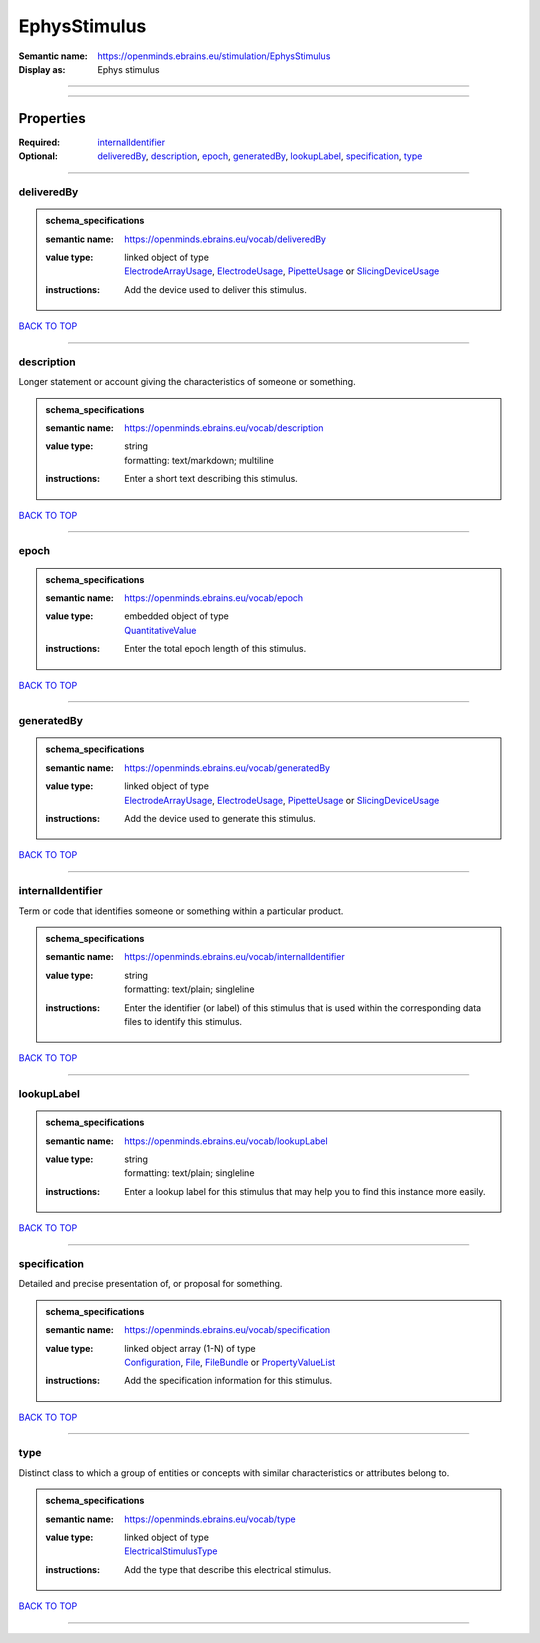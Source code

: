 #############
EphysStimulus
#############

:Semantic name: https://openminds.ebrains.eu/stimulation/EphysStimulus

:Display as: Ephys stimulus


------------

------------

Properties
##########

:Required: `internalIdentifier <internalIdentifier_heading_>`_
:Optional: `deliveredBy <deliveredBy_heading_>`_, `description <description_heading_>`_, `epoch <epoch_heading_>`_, `generatedBy <generatedBy_heading_>`_, `lookupLabel <lookupLabel_heading_>`_, `specification <specification_heading_>`_, `type <type_heading_>`_

------------

.. _deliveredBy_heading:

***********
deliveredBy
***********

.. admonition:: schema_specifications

   :semantic name: https://openminds.ebrains.eu/vocab/deliveredBy
   :value type: | linked object of type
                | `ElectrodeArrayUsage <https://openminds-documentation.readthedocs.io/en/latest/schema_specifications/ephys/device/electrodeArrayUsage.html>`_, `ElectrodeUsage <https://openminds-documentation.readthedocs.io/en/latest/schema_specifications/ephys/device/electrodeUsage.html>`_, `PipetteUsage <https://openminds-documentation.readthedocs.io/en/latest/schema_specifications/ephys/device/pipetteUsage.html>`_ or `SlicingDeviceUsage <https://openminds-documentation.readthedocs.io/en/latest/schema_specifications/specimenPrep/device/slicingDeviceUsage.html>`_
   :instructions: Add the device used to deliver this stimulus.

`BACK TO TOP <EphysStimulus_>`_

------------

.. _description_heading:

***********
description
***********

Longer statement or account giving the characteristics of someone or something.

.. admonition:: schema_specifications

   :semantic name: https://openminds.ebrains.eu/vocab/description
   :value type: | string
                | formatting: text/markdown; multiline
   :instructions: Enter a short text describing this stimulus.

`BACK TO TOP <EphysStimulus_>`_

------------

.. _epoch_heading:

*****
epoch
*****

.. admonition:: schema_specifications

   :semantic name: https://openminds.ebrains.eu/vocab/epoch
   :value type: | embedded object of type
                | `QuantitativeValue <https://openminds-documentation.readthedocs.io/en/latest/schema_specifications/core/miscellaneous/quantitativeValue.html>`_
   :instructions: Enter the total epoch length of this stimulus.

`BACK TO TOP <EphysStimulus_>`_

------------

.. _generatedBy_heading:

***********
generatedBy
***********

.. admonition:: schema_specifications

   :semantic name: https://openminds.ebrains.eu/vocab/generatedBy
   :value type: | linked object of type
                | `ElectrodeArrayUsage <https://openminds-documentation.readthedocs.io/en/latest/schema_specifications/ephys/device/electrodeArrayUsage.html>`_, `ElectrodeUsage <https://openminds-documentation.readthedocs.io/en/latest/schema_specifications/ephys/device/electrodeUsage.html>`_, `PipetteUsage <https://openminds-documentation.readthedocs.io/en/latest/schema_specifications/ephys/device/pipetteUsage.html>`_ or `SlicingDeviceUsage <https://openminds-documentation.readthedocs.io/en/latest/schema_specifications/specimenPrep/device/slicingDeviceUsage.html>`_
   :instructions: Add the device used to generate this stimulus.

`BACK TO TOP <EphysStimulus_>`_

------------

.. _internalIdentifier_heading:

******************
internalIdentifier
******************

Term or code that identifies someone or something within a particular product.

.. admonition:: schema_specifications

   :semantic name: https://openminds.ebrains.eu/vocab/internalIdentifier
   :value type: | string
                | formatting: text/plain; singleline
   :instructions: Enter the identifier (or label) of this stimulus that is used within the corresponding data files to identify this stimulus.

`BACK TO TOP <EphysStimulus_>`_

------------

.. _lookupLabel_heading:

***********
lookupLabel
***********

.. admonition:: schema_specifications

   :semantic name: https://openminds.ebrains.eu/vocab/lookupLabel
   :value type: | string
                | formatting: text/plain; singleline
   :instructions: Enter a lookup label for this stimulus that may help you to find this instance more easily.

`BACK TO TOP <EphysStimulus_>`_

------------

.. _specification_heading:

*************
specification
*************

Detailed and precise presentation of, or proposal for something.

.. admonition:: schema_specifications

   :semantic name: https://openminds.ebrains.eu/vocab/specification
   :value type: | linked object array \(1-N\) of type
                | `Configuration <https://openminds-documentation.readthedocs.io/en/latest/schema_specifications/core/research/configuration.html>`_, `File <https://openminds-documentation.readthedocs.io/en/latest/schema_specifications/core/data/file.html>`_, `FileBundle <https://openminds-documentation.readthedocs.io/en/latest/schema_specifications/core/data/fileBundle.html>`_ or `PropertyValueList <https://openminds-documentation.readthedocs.io/en/latest/schema_specifications/core/research/propertyValueList.html>`_
   :instructions: Add the specification information for this stimulus.

`BACK TO TOP <EphysStimulus_>`_

------------

.. _type_heading:

****
type
****

Distinct class to which a group of entities or concepts with similar characteristics or attributes belong to.

.. admonition:: schema_specifications

   :semantic name: https://openminds.ebrains.eu/vocab/type
   :value type: | linked object of type
                | `ElectricalStimulusType <https://openminds-documentation.readthedocs.io/en/latest/schema_specifications/controlledTerms/electricalStimulusType.html>`_
   :instructions: Add the type that describe this electrical stimulus.

`BACK TO TOP <EphysStimulus_>`_

------------

